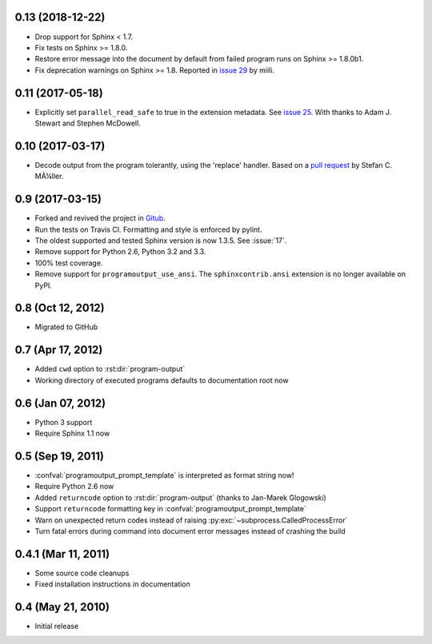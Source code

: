 0.13 (2018-12-22)
=================

- Drop support for Sphinx < 1.7.

- Fix tests on Sphinx >= 1.8.0.

- Restore error message into the document by default from failed
  program runs on Sphinx >= 1.8.0b1.

- Fix deprecation warnings on Sphinx >= 1.8. Reported in `issue 29
  <https://github.com/NextThought/sphinxcontrib-programoutput/issues/29>`_
  by miili.


0.11 (2017-05-18)
=================

- Explicitly set ``parallel_read_safe`` to true in the extension
  metadata. See `issue 25
  <https://github.com/NextThought/sphinxcontrib-programoutput/issues/25>`_.
  With thanks to Adam J. Stewart and Stephen McDowell.

0.10 (2017-03-17)
=================

- Decode output from the program tolerantly, using the 'replace'
  handler. Based on a `pull request
  <https://github.com/habnabit/sphinxcontrib-programoutput/commit/592078e0386c2a36d50a6528b6e49d91707138bf>`_
  by Stefan C. MÃ¼ller.


0.9 (2017-03-15)
================

- Forked and revived the project in `Gitub
  <https://github.com/NextThought/sphinxcontrib-programoutput>`_.

- Run the tests on Travis CI. Formatting and style is enforced by pylint.

- The oldest supported and tested Sphinx version is now 1.3.5. See
  :issue:`17`.

- Remove support for Python 2.6, Python 3.2 and 3.3.

- 100% test coverage.

- Remove support for ``programoutput_use_ansi``. The
  ``sphinxcontrib.ansi`` extension is no longer available on PyPI.

0.8 (Oct 12, 2012)
==================

- Migrated to GitHub


0.7 (Apr 17, 2012)
==================

- Added ``cwd`` option to :rst:dir:`program-output`
- Working directory of executed programs defaults to documentation root now


0.6 (Jan 07, 2012)
==================

- Python 3 support
- Require Sphinx 1.1 now


0.5 (Sep 19, 2011)
==================

- :confval:`programoutput_prompt_template` is interpreted as format string now!
- Require Python 2.6 now
- Added ``returncode`` option to :rst:dir:`program-output` (thanks to Jan-Marek
  Glogowski)
- Support ``returncode`` formatting key in
  :confval:`programoutput_prompt_template`
- Warn on unexpected return codes instead of raising
  :py:exc:`~subprocess.CalledProcessError`
- Turn fatal errors during command into document error messages instead of
  crashing the build


0.4.1 (Mar 11, 2011)
====================

- Some source code cleanups
- Fixed installation instructions in documentation


0.4 (May 21, 2010)
==================

- Initial release
